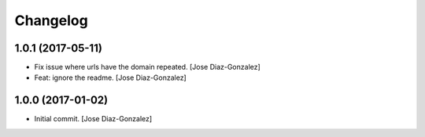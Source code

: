 Changelog
=========

1.0.1 (2017-05-11)
------------------

- Fix issue where urls have the domain repeated. [Jose Diaz-Gonzalez]

- Feat: ignore the readme. [Jose Diaz-Gonzalez]

1.0.0 (2017-01-02)
------------------

- Initial commit. [Jose Diaz-Gonzalez]


